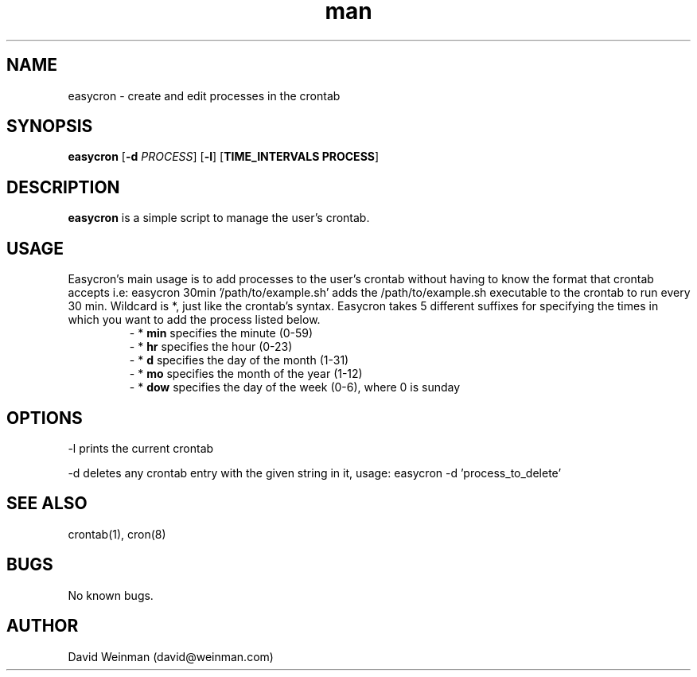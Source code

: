 .\" Manpage for easycron.
.\" Contact david@weinman.com to correct errors or typos.
.TH man 7 "18 May 2013" "1.0" "easycron"
.SH NAME
easycron \- create and edit processes in the crontab
.SH SYNOPSIS
.B easycron
[\fB\-d\fR \fIPROCESS\fR] [\fB\-l\fR] [\fBTIME_INTERVALS PROCESS\fR]
.SH DESCRIPTION
.B easycron
is a simple script to manage the user's crontab.
.SH USAGE
Easycron's main usage is to add processes to the user's crontab without having to know the format that crontab accepts i.e: easycron 30min '/path/to/example.sh' adds the /path/to/example.sh executable to the crontab to run every 30 min. Wildcard is *, just like the crontab's syntax. Easycron takes 5 different suffixes for specifying the times in which you want to add the process listed below. 
.RS
\- *
.B min 
specifies the minute (0-59)
.RE
.RS
\- *
.B hr 
specifies the hour (0-23)
.RE
.RS
\- *
.B d 
specifies the day of the month (1-31)
.RE
.RS
\- *
.B mo 
specifies the month of the year (1-12)
.RE
.RS
\- *
.B dow 
specifies the day of the week (0-6), where 0 is sunday
.RE
.SH OPTIONS
-l prints the current crontab
.P
-d deletes any crontab entry with the given string in it, usage: easycron -d 'process_to_delete'
.SH SEE ALSO
crontab(1), cron(8)
.SH BUGS
No known bugs.
.SH AUTHOR
David Weinman (david@weinman.com)

